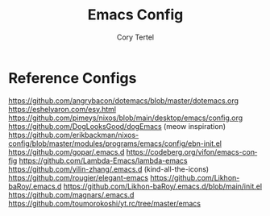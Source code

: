 #+title: Emacs Config
#+author: Cory Tertel
#+language: en

* Reference Configs
https://github.com/angrybacon/dotemacs/blob/master/dotemacs.org
https://eshelyaron.com/esy.html
https://github.com/pimeys/nixos/blob/main/desktop/emacs/config.org
https://github.com/DogLooksGood/dogEmacs (meow inspiration)
https://github.com/erikbackman/nixos-config/blob/master/modules/programs/emacs/config/ebn-init.el
https://github.com/gopar/.emacs.d
https://codeberg.org/vifon/emacs-config
https://github.com/Lambda-Emacs/lambda-emacs
https://github.com/yilin-zhang/.emacs.d (kind-all-the-icons)
https://github.com/rougier/elegant-emacs
https://github.com/Likhon-baRoy/.emacs.d
https://github.com/Likhon-baRoy/.emacs.d/blob/main/init.el
https://github.com/magnars/.emacs.d
https://github.com/toumorokoshi/yt.rc/tree/master/emacs
